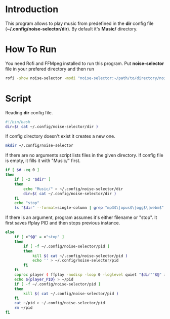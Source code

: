 * Introduction
This program allows to play music from predefined in the *dir* config file (*~/.config/noise-selector/dir*). By default it's *Music/* directory.
* How To Run
You need Rofi and FFMpeg installed to run this program.
Put *noise-selector* file in your prefered directory and then run
#+begin_src bash
    rofi -show noise-selector -modi "noise-selector:~/path/to/directory/noise-selector"
#+end_src
* Script
Reading *dir* config file.
#+begin_src bash :tangle noise-selector
#!/bin/bash
dir=$( cat ~/.config/noise-selector/dir )
#+end_src
If config directory doesn't exist it creates a new one.
#+begin_src bash :tangle noise-selector
mkdir ~/.config/noise-selector
#+end_src
If there are no arguments script lists files in the given directory. If config file is empty, it fills it with "Music/" first.
#+begin_src bash :tangle noise-selector
if [ $# -eq 0 ]
then
    if [ -z "$dir" ]
    then
        echo "Music/" > ~/.config/noise-selector/dir
        dir=$( cat ~/.config/noise-selector/dir )
    fi
    echo "stop"
    ls "$dir" --format=single-column | grep "mp3$\|opus$\|ogg$\|webm$"
#+end_src
If there is an argument, program assumes it's either filename or "stop". It first saves ffplay PID and then stops previous instance.
#+begin_src bash :tangle noise-selector
else
    if [ x"$@" = x"stop" ]
    then
        if [ -f ~/.config/noise-selector/pid ]
        then
            kill $( cat ~/.config/noise-selector/pid )
            echo '' > ~/.config/noise-selector/pid
        fi
    fi
    coproc player ( ffplay -nodisp -loop 0 -loglevel quiet "$dir""$@" > /dev/null 2>&1 ) &&
    echo ${player_PID} > ~/pid
    if [ -f ~/.config/noise-selector/pid ]
    then
        kill $( cat ~/.config/noise-selector/pid )
    fi
    cat ~/pid > ~/.config/noise-selector/pid
    rm ~/pid
fi

#+end_src
